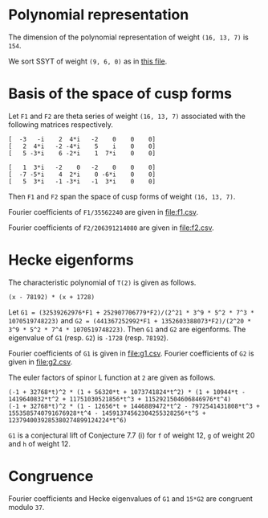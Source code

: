 #+PROPERTY: header-args:sage :session result

#+BEGIN_SRC sage :exports none
  from e8theta_degree3.hecke_module import (HalfIntMatElement, HeckeModule,
                                            spinor_l_euler_factor, rankin_convolution_degree1,
                                            from_spinor_to_standard_l)
  from e8theta_degree3.gl3_repn import gl3_repn_module
  from e8theta_degree3.results.data.data_utils import (data_dir, half_int_mat_to_list, sort_ts,
                                                       dict_sum, factor_latex, factorization_normalized,
                                                       vec_dict_gcd)

  T0 = HalfIntMatElement(matrix([[1, 1 / 2, 1 / 2], [1 / 2, 1, 1 / 2], [1 / 2, 1 / 2, 1]]))
  T1 = HalfIntMatElement(diagonal_matrix([1, 1, 1]))
  i = QuadraticField(-1, name="i").gen()
#+END_SRC

#+RESULTS:

* Polynomial representation
  The dimension of the polynomial representation of weight =(16, 13, 7)= is =154=.

  We sort SSYT of weight =(9, 6, 0)= as in [[file:SSYT.org][this file]].

* Basis of the space of cusp forms

#+BEGIN_SRC sage :exports none
  dcts16_13_7 = load(os.path.join(data_dir(), "wt16_13_7_dicts.sobj"))
  S16_13_7 = HeckeModule(dcts16_13_7, lin_indep_ts=[T0])
  ts16_13_7 = sort_ts(S16_13_7.basis[0].keys())
#+END_SRC

#+RESULTS:

Let =F1= and =F2= are theta series of weight =(16, 13, 7)= associated with the
following matrices respectively.
#+BEGIN_SRC sage :exports results
  mat0 = matrix(3, [-3, -i, 2, 4*i, -2, 0, 0, 0, 2, 4*i, -2, -4*i, 5, i,
                    0, 0, 5, -3*i, 6, -2*i, 1, 7*i, 0, 0])
  mat1 = matrix(3, [1, 3*i, -2, 0, -2, 0, 0, 0, -7, -5*i, 4, 2*i, 0,
                    -6*i, 0, 0, 5, 3*i, -1, -3*i, -1, 3*i, 0, 0])

  print mat0
  print ""
  print mat1
#+END_SRC

#+RESULTS:
: [  -3   -i    2  4*i   -2    0    0    0]
: [   2  4*i   -2 -4*i    5    i    0    0]
: [   5 -3*i    6 -2*i    1  7*i    0    0]
:
: [   1  3*i   -2    0   -2    0    0    0]
: [  -7 -5*i    4  2*i    0 -6*i    0    0]
: [   5  3*i   -1 -3*i   -1  3*i    0    0]

#+BEGIN_SRC sage :exports none
print latex(mat0)
print latex(mat1)
#+END_SRC

#+RESULTS:
#+begin_example
\left(\begin{array}{rrrrrrrr}
-3 & -\sqrt{-1} & 2 & 4 \sqrt{-1} & -2 & 0 & 0 & 0 \\
2 & 4 \sqrt{-1} & -2 & -4 \sqrt{-1} & 5 & \sqrt{-1} & 0 & 0 \\
5 & -3 \sqrt{-1} & 6 & -2 \sqrt{-1} & 1 & 7 \sqrt{-1} & 0 & 0
\end{array}\right)
\left(\begin{array}{rrrrrrrr}
1 & 3 \sqrt{-1} & -2 & 0 & -2 & 0 & 0 & 0 \\
-7 & -5 \sqrt{-1} & 4 & 2 \sqrt{-1} & 0 & -6 \sqrt{-1} & 0 & 0 \\
5 & 3 \sqrt{-1} & -1 & -3 \sqrt{-1} & -1 & 3 \sqrt{-1} & 0 & 0
\end{array}\right)
#+end_example


Then =F1= and =F2= span the space of cusp forms of weight =(16, 13, 7)=.

Fourier coefficients of =F1/35562240= are given in [[file:f1.csv]].
# (progn (re-search-forward "|") (org-table-export "./f1.csv" "orgtbl-to-csv"))
#+BEGIN_SRC sage :results table  :exports none
  [(half_int_mat_to_list(t), S16_13_7.basis[0][t].vector/35562240) for t in ts16_13_7]
#+END_SRC

#+RESULTS:
| [1, 1, 1, 1, 1, 1] | (0, 0, 15190911172, 0, -15190911172, 0, 0, 0, 0, 0, 0, 7595455586, 7595455586, 0, 0, -7595455586, -7595455586, 0, 0, 0, 0, 0, 0, 0, 0, 11004590531, 10322763542, 0, 9640936553, 8764813140, -1363653978, 0, 1363653978, -8764813140, -9640936553, 0, -10322763542, -11004590531, 0, 0, 0, 0, 0, 0, 0, 0, 11004590531, 11686417520, 0, 11004590531, 11004590531, 13147219710, 0, 5161381771, 4382406570, 5843208760, -5843208760, -4382406570, -5161381771, 0, -13147219710, -11004590531, -11004590531, 0, -11686417520, -11004590531, 0, 0, 0, 0, 0, 0, -7595455586, 0, -9640936553, -10517059966, 0, -5161381771, -5940356972, -8180134363, 0, -2921604380, -2921604380, 0, -8180134363, -5940356972, -5161381771, 0, -10517059966, -9640936553, 0, -7595455586, 0, 0, -15190911172, -7595455586, -7595455586, 1363653978, 1363653978, 0, 5843208760, 1460802190, 2239777391, 8180134363, -8180134363, -2239777391, -1460802190, -5843208760, 0, -1363653978, -1363653978, 7595455586, 7595455586, 15190911172, 0, 0, 7595455586, -8764813140, 876123413, 10517059966, -13147219710, -2142629179, -2142629179, -13147219710, 10517059966, 876123413, -8764813140, 7595455586, 0, 0, 15190911172, 7595455586, 7595455586, 10322763542, -681826989, -11686417520, 11686417520, 681826989, -10322763542, -7595455586, -7595455586, -15190911172, 0, 0, 0, 0, 0, 0, 0, 0, 0, 0, 0, 0)                                                                                                                                                                                                                                                                                                                                                                                                                                                                                                                                                                                                                                                                                                                                                                                                                                                                                                                                                                                                                                                                                                                                                |
| [1, 1, 1, 0, 0, 0] | (0, 303818223440, 0, 0, 0, -303818223440, 0, 0, 0, 0, 0, 0, 0, 0, 0, 0, 0, 0, 0, 0, 0, 0, 0, 145691626152, 0, 0, 0, 1554371392, -189709988276, -264110172744, 0, 0, 0, 264110172744, 189709988276, -1554371392, 0, 0, 0, -145691626152, 0, 0, 0, 0, 0, 0, 0, 0, 0, 0, 0, 0, 0, 0, 0, 0, 0, 0, 0, 0, 0, 0, 0, 0, 0, 0, 0, 0, 0, 0, 303818223440, 0, 0, 1554371392, 191264359668, 116864175200, 0, 0, 0, 0, 0, -245414767920, -245414767920, 0, 0, 0, 0, 0, 116864175200, 191264359668, 1554371392, 0, 0, 303818223440, 0, 0, 0, 0, 0, 0, 0, 0, 0, 0, 0, 0, 0, 0, 0, 0, 0, 0, 0, 0, 0, 0, 0, 264110172744, 74400184468, -116864175200, 0, 0, 0, 0, -116864175200, 74400184468, 264110172744, 0, 0, 0, 0, 0, 0, 0, 0, 0, 0, 0, 0, 0, 0, 0, -303818223440, 0, 0, -145691626152, -145691626152, 0, 0, -303818223440, 0, 0, 0, 0)                                                                                                                                                                                                                                                                                                                                                                                                                                                                                                                                                                                                                                                                                                                                                                                                                                                                                                                                                                                                                                                                                                                                                                                                                                                                                                                                                                                                                                                                                                                                                                                                                                                                                                        |
| [1, 1, 2, 0, 0, 0] | (0, -3645818681280, 0, 1093745604384, 0, 5468728021920, 0, 0, 0, 0, 0, 0, 0, 0, 0, 0, 0, 0, 0, 0, 0, 0, 0, -1748299513824, 0, 0, 0, 528220345488, 1715571818352, 2426083097904, 0, 0, 0, -5174694140112, -3496599027648, -6502282623216, 0, 0, 0, 3515251484352, 5188941171360, 0, 0, 0, 0, 0, 0, 0, 0, 0, 0, 0, 0, 0, 0, 0, 0, 0, 0, 0, 0, 0, 0, 0, 0, 0, 0, 0, 0, 0, -3645818681280, 0, 0, 528220345488, -1187351472864, -476840193312, 0, 0, 0, 0, 0, 6317531287704, 6317531287704, 2327900011488, 0, 0, 0, 0, -14023185646560, -4251796424952, -10025602481832, 0, 0, -71336866363536, 0, 0, 0, 0, 0, 0, 0, 0, 0, 0, 0, 0, 0, 0, 0, 0, 0, 0, 0, 0, 1093745604384, 0, 0, -5174694140112, -1678095112464, -4683778708032, 0, 0, 0, 0, 14023185646560, 9771389221608, 15545195278488, 0, 0, 0, 0, 0, 0, 0, 0, 0, 0, 0, 0, 0, 0, 0, 5468728021920, 0, 0, 3515251484352, -1673689687008, 0, 0, 71336866363536, 0, 0, 0, 0)                                                                                                                                                                                                                                                                                                                                                                                                                                                                                                                                                                                                                                                                                                                                                                                                                                                                                                                                                                                                                                                                                                                                                                                                                                                                                                                                                                                                                                                                                                                                                                                                          |
| [1, 1, 3, 1, 1, 1] | (0, 0, 1579854761888, 1458327472512, -1215272893760, 13368001831360, 71093464284960, 0, 0, 0, 0, 789927380944, 789927380944, 729163736256, 729163736256, -607636446880, -607636446880, 6684000915680, 6684000915680, 35546732142480, 35546732142480, 0, 0, 0, 0, 1144477415224, 1073567408368, 704293793984, 1354804298504, 1061103805152, -511093628096, -266484677952, -732329743200, -7516755286608, -6541227804256, 1838453054560, -15377742452848, 713333701536, 13251280816560, 5723092681616, 30604966611960, 157695401363760, 0, 0, 0, 0, 1144477415224, 1215387422080, 0, 1496624312216, 1496624312216, 1227073839600, 1056440690976, 704293793984, -100514643504, -794676391360, -1161604132616, -4389444189384, -6603574452416, -584320876000, -11639714798040, -13926280807240, -1709440229024, 2103555153600, -22762795455832, 232879584504, 19457240949000, 5242638564584, 91679301222600, 218769735974400, 0, 0, -789927380944, 704293793984, -650510504520, -944210997872, 1056440690976, 352146896992, -452661540496, -563308230128, 0, -2891279821816, -2891279821816, 4833399210784, 4968271620888, 1505535375408, 14190724368440, 17015108956240, 11715682691224, 27334563330896, 29647034156784, 30705638731904, 56927957358616, 121864127488008, -1579854761888, -789927380944, -60763644688, 511093628096, 244608950144, 710454015392, 1161604132616, -3227840056768, -1013709793736, 7219674045712, 4968271620888, 3462736245480, 16147925238512, 26008729643744, 0, 19557636944648, 19557636944648, 4800986468192, 12570065297744, 41611540995552, 1458327472512, 729163736256, 1336800183136, -7516755286608, -975527482352, 7404153376464, -11639714798040, 2286566009200, 14503406587416, 22907251783008, -11715682691224, 15618880639672, 13306409813784, 4800986468192, -7769078829552, 0, 1215272893760, 607636446880, 7291637362560, 15377742452848, 16091076154384, 3553129039360, 22762795455832, 22995675040336, 3771313675840, 30705638731904, -26222318626712, -41611540995552, 13368001831360, 6684000915680, -28862731226800, 5723092681616, -24881873930344, 5242638564584, -86436662658016, -121864127488008, -71093464284960, -35546732142480, -157695401363760, -218769735974400)                                                                                                                                                                                                                                                                                                       |
| [2, 2, 2, 2, 2, 2] | (-10134171912960, -291259065736704, 259949857541312, 0, -259949857541312, 291259065736704, 10134171912960, -5067085956480, -5067085956480, -145629532868352, -145629532868352, 129974928770656, 129974928770656, 0, 0, -129974928770656, -129974928770656, 145629532868352, 145629532868352, 5067085956480, 5067085956480, 5067085956480, 0, -142251475564032, -1689028652160, 556945597032656, 472227074841120, -200847017285632, 358210781788784, 543803981175936, -275832709108192, 0, 275832709108192, -543803981175936, -358210781788784, 200847017285632, -472227074841120, -556945597032656, 1689028652160, 142251475564032, 0, -5067085956480, 10134171912960, 5067085956480, -140562446911872, 1689028652160, 558634625684816, 643353147876352, 0, 529336854824016, 529336854824016, 815705971763904, -228455759494272, 155306962849360, 271901990587968, 478736528047616, -478736528047616, -271901990587968, -155306962849360, 228455759494272, -815705971763904, -529336854824016, -529336854824016, 0, -643353147876352, -558634625684816, -1689028652160, 140562446911872, -5067085956480, -10134171912960, -291259065736704, -145629532868352, -275604461639008, -200847017285632, -559057799074416, -373464599687264, -228455759494272, -383762722343632, -267167694605024, -357407204326064, 0, -171575719763584, -171575719763584, 0, -357407204326064, -267167694605024, -383762722343632, -228455759494272, -373464599687264, -559057799074416, -200847017285632, -275604461639008, -145629532868352, -291259065736704, -259949857541312, -129974928770656, -129974928770656, 275832709108192, 275832709108192, 0, 478736528047616, 206834537459648, 90239509721040, 357407204326064, -357407204326064, -90239509721040, -206834537459648, -478736528047616, 0, -275832709108192, -275832709108192, 129974928770656, 129974928770656, 259949857541312, 0, 0, 129974928770656, -543803981175936, -185593199387152, 373464599687264, -815705971763904, -286369116939888, -286369116939888, -815705971763904, 373464599687264, -185593199387152, -543803981175936, 129974928770656, 0, 0, 259949857541312, 129974928770656, 275604461639008, 472227074841120, -84718522191536, -643353147876352, 643353147876352, 84718522191536, -472227074841120, -275604461639008, -129974928770656, -259949857541312, 291259065736704, 145629532868352, 140562446911872, 142251475564032, 142251475564032, 140562446911872, 145629532868352, 291259065736704, -10134171912960, -5067085956480, 5067085956480, 10134171912960) |
| [1, 3, 3, 2, 0, 0] | (-524997890104320, -583330989004800, -1299855887165696, 0, 1299855887165696, 583330989004800, 524997890104320, 0, 0, 0, 0, 0, 0, 0, 0, 0, 0, 0, 0, 0, 0, 1972285065976320, 1252019535344640, 780986143990272, 2482164158601600, -1006610984910208, -1183563616856960, -848720081069568, -1401727443776384, -1246451285130240, 35896714745984, 0, -35896714745984, 1246451285130240, 1401727443776384, 848720081069568, 1183563616856960, 1006610984910208, -2482164158601600, -780986143990272, -1252019535344640, -1972285065976320, 0, 0, 0, 0, 0, 0, 0, 0, 0, 0, 0, 0, 0, 0, 0, 0, 0, 0, 0, 0, 0, 0, 0, 0, 0, 0, 0, 0, -1940130207995904, 4989617367928128, 5943710377671360, 1439769346714816, 3588279208263104, 2729461168438656, 1480736311786848, -810739971890592, -594755685110112, -1053899706574560, -395551849274752, -4040323036737664, -4040323036737664, -395551849274752, -1053899706574560, -594755685110112, -810739971890592, 1480736311786848, 2729461168438656, 3588279208263104, 1439769346714816, 5943710377671360, 4989617367928128, -1940130207995904, 0, 0, 0, 0, 0, 0, 0, 0, 0, 0, 0, 0, 0, 0, 0, 0, 0, 0, 0, 0, 16976906483465088, 5203968034988448, 898588829264928, -19325077681415424, -19115296668152704, -24908678923758976, -18733860253751136, -31653519902203424, -31653519902203424, -18733860253751136, -24908678923758976, -19115296668152704, -19325077681415424, 898588829264928, 5203968034988448, 16976906483465088, 0, 0, 0, 0, 0, 0, 0, 0, 0, 0, 0, 0, 97809619305047424, 155064610466304032, 142518689640463712, 107782090813451264, 107782090813451264, 142518689640463712, 155064610466304032, 97809619305047424, 0, 0, 0, 0)                                                                                                                                                                                                                                                                                                                                                                                                                                                                                                                                                                                                                                                                                                                                                                                                                                                      |
| [2, 2, 2, 0, 0, 0] | (0, -13009191721369856, 0, 0, 0, 13009191721369856, 0, 0, 0, 0, 0, 0, 0, 0, 0, 0, 0, 0, 0, 0, 0, 0, 0, 15458323062835072, 0, 0, 0, 1641088148931072, -7932076474906304, -12543095374438272, 0, 0, 0, 12543095374438272, 7932076474906304, -1641088148931072, 0, 0, 0, -15458323062835072, 0, 0, 0, 0, 0, 0, 0, 0, 0, 0, 0, 0, 0, 0, 0, 0, 0, 0, 0, 0, 0, 0, 0, 0, 0, 0, 0, 0, 0, 0, -13009191721369856, 0, 0, 1641088148931072, 9573164623837376, 4962145724305408, 0, 0, 0, 0, 0, -12941567668839936, -12941567668839936, 0, 0, 0, 0, 0, 4962145724305408, 9573164623837376, 1641088148931072, 0, 0, -13009191721369856, 0, 0, 0, 0, 0, 0, 0, 0, 0, 0, 0, 0, 0, 0, 0, 0, 0, 0, 0, 0, 0, 0, 0, 12543095374438272, 4611018899531968, -4962145724305408, 0, 0, 0, 0, -4962145724305408, 4611018899531968, 12543095374438272, 0, 0, 0, 0, 0, 0, 0, 0, 0, 0, 0, 0, 0, 0, 0, 13009191721369856, 0, 0, -15458323062835072, -15458323062835072, 0, 0, 13009191721369856, 0, 0, 0, 0)                                                                                                                                                                                                                                                                                                                                                                                                                                                                                                                                                                                                                                                                                                                                                                                                                                                                                                                                                                                                                                                                                                                                                                                                                                                                                                                                                                                                                                                                                                                                                      |

Fourier coefficients of =F2/206391214080= are given in [[file:f2.csv]].
# (progn (re-search-forward "|") (org-table-export "./f2.csv" "orgtbl-to-csv"))
#+BEGIN_SRC sage :results table  :exports none
  [(half_int_mat_to_list(t), S16_13_7.basis[1][t].vector/206391214080) for t in ts16_13_7]
#+END_SRC

#+RESULTS:
| [1, 1, 1, 1, 1, 1] | (0, 0, -569064, 0, 569064, 0, 0, 0, 0, 0, 0, -284532, -284532, 0, 0, 284532, 284532, 0, 0, 0, 0, 0, 0, 0, 0, -214922, -228844, 0, -242766, -150750, -27844, 0, 27844, 150750, 242766, 0, 228844, 214922, 0, 0, 0, 0, 0, 0, 0, 0, -214922, -201000, 0, -214922, -214922, -226125, 0, -114422, -75375, -100500, 100500, 75375, 114422, 0, 226125, 214922, 214922, 0, 201000, 214922, 0, 0, 0, 0, 0, 0, 284532, 0, 242766, 334782, 0, 114422, 153469, 217641, 0, 50250, 50250, 0, 217641, 153469, 114422, 0, 334782, 242766, 0, 284532, 0, 0, 569064, 284532, 284532, 27844, 27844, 0, -100500, -25125, -64172, -217641, 217641, 64172, 25125, 100500, 0, -27844, -27844, -284532, -284532, -569064, 0, 0, -284532, 150750, -92016, -334782, 226125, 11203, 11203, 226125, -334782, -92016, 150750, -284532, 0, 0, -569064, -284532, -284532, -228844, -13922, 201000, -201000, 13922, 228844, 284532, 284532, 569064, 0, 0, 0, 0, 0, 0, 0, 0, 0, 0, 0, 0)                                                                                                                                                                                                                                                                                                                                                                                                                                                                                                                                                                                                                                                                                                                                                                                                                                                                                                    |
| [1, 1, 1, 0, 0, 0] | (0, -11381280, 0, 0, 0, 11381280, 0, 0, 0, 0, 0, 0, 0, 0, 0, 0, 0, 0, 0, 0, 0, 0, 0, -2300624, 0, 0, 0, -847504, 3160312, 5158128, 0, 0, 0, -5158128, -3160312, 847504, 0, 0, 0, 2300624, 0, 0, 0, 0, 0, 0, 0, 0, 0, 0, 0, 0, 0, 0, 0, 0, 0, 0, 0, 0, 0, 0, 0, 0, 0, 0, 0, 0, 0, 0, -11381280, 0, 0, -847504, -4007816, -2010000, 0, 0, 0, 0, 0, 4221000, 4221000, 0, 0, 0, 0, 0, -2010000, -4007816, -847504, 0, 0, -11381280, 0, 0, 0, 0, 0, 0, 0, 0, 0, 0, 0, 0, 0, 0, 0, 0, 0, 0, 0, 0, 0, 0, 0, -5158128, -1997816, 2010000, 0, 0, 0, 0, 2010000, -1997816, -5158128, 0, 0, 0, 0, 0, 0, 0, 0, 0, 0, 0, 0, 0, 0, 0, 11381280, 0, 0, 2300624, 2300624, 0, 0, 11381280, 0, 0, 0, 0)                                                                                                                                                                                                                                                                                                                                                                                                                                                                                                                                                                                                                                                                                                                                                                                                                                                                                                                                                                                                                                                                                                                                                                      |
| [1, 1, 2, 0, 0, 0] | (0, 136575360, 0, -40972608, 0, -204863040, 0, 0, 0, 0, 0, 0, 0, 0, 0, 0, 0, 0, 0, 0, 0, 0, 0, 27607488, 0, 0, 0, -10316256, -28275744, -45420768, 0, 0, 0, 100082304, 55214976, 120453792, 0, 0, 0, -65385024, -52312320, 0, 0, 0, 0, 0, 0, 0, 0, 0, 0, 0, 0, 0, 0, 0, 0, 0, 0, 0, 0, 0, 0, 0, 0, 0, 0, 0, 0, 0, 136575360, 0, 0, -10316256, 17959488, 814464, 0, 0, 0, 0, 0, -140052528, -140052528, -47425536, 0, 0, 0, 0, 351995040, 13417584, -41170416, 0, 0, 1592608032, 0, 0, 0, 0, 0, 0, 0, 0, 0, 0, 0, 0, 0, 0, 0, 0, 0, 0, 0, 0, -40972608, 0, 0, 100082304, 44867328, 110106144, 0, 0, 0, 0, -351995040, -338577456, -283989456, 0, 0, 0, 0, 0, 0, 0, 0, 0, 0, 0, 0, 0, 0, 0, -204863040, 0, 0, -65385024, -13072704, 0, 0, -1592608032, 0, 0, 0, 0)                                                                                                                                                                                                                                                                                                                                                                                                                                                                                                                                                                                                                                                                                                                                                                                                                                                                                                                                                                                                                                                                                           |
| [1, 1, 3, 1, 1, 1] | (0, 0, -59182656, -54630144, 45525120, -500776320, -2663219520, 0, 0, 0, 0, -29591328, -29591328, -27315072, -27315072, 22762560, 22762560, -250388160, -250388160, -1331609760, -1331609760, 0, 0, 0, 0, -22351888, -23799776, -13755008, -32125168, -23175024, 7148992, -2803536, 16699520, 118203696, 123175552, -76762720, 269823776, -80392832, -467989920, -127571392, -904968720, -2952349920, 0, 0, 0, 0, -22351888, -20904000, 0, -29229392, -29229392, -21105000, -20632512, -13755008, -733512, 13668000, 25519152, 69955848, 120144032, 10050000, 190963080, 246706160, 6419888, -36180000, 393354384, -18984448, -473158800, -66163008, -1715338800, -3762720000, 0, 0, 29591328, -13755008, 18370160, 27320304, -20632512, -6877504, 6143992, 4763976, 0, 36801312, 36801312, -105292608, -255966456, -123565976, -347694880, -360364080, -442194048, -630600032, -644929408, -870381168, -1249368192, -2992892496, 59182656, 29591328, 2276256, -7148992, -9952528, -29455584, -25519152, 44436696, -5751488, -166033704, -255966456, -132400480, -356529384, -567989088, 0, -330430096, -330430096, -38252784, -182957088, -1028409024, -54630144, -27315072, -50077632, 118203696, -4971856, -204910128, 190963080, -55743080, -296029352, -493715736, 442194048, -188405984, -174076608, -38252784, 144704304, 0, -45525120, -22762560, -273150720, -269823776, -350216608, 37380480, -393354384, -412338832, 41835520, -870381168, 378987024, 1028409024, -500776320, -250388160, 1081221600, -127571392, 777397328, -66163008, 1649175792, 2992892496, 2663219520, 1331609760, 2952349920, 3762720000)                                                                                                                                                                                                                                 |
| [2, 2, 2, 2, 2, 2] | (-7803578880, 1818344448, -7085967744, 0, 7085967744, -1818344448, 7803578880, -3901789440, -3901789440, 909172224, 909172224, -3542983872, -3542983872, 0, 0, 3542983872, 3542983872, -909172224, -909172224, 3901789440, 3901789440, 3901789440, 0, 3510365184, -1300596480, -13482330272, -10974222400, 2876637184, -8782978528, -12889007232, 6304455104, 0, -6304455104, 12889007232, 8782978528, -2876637184, 10974222400, 13482330272, 1300596480, -3510365184, 0, -3901789440, 7803578880, 3901789440, 4810961664, 1300596480, -12181733792, -14689841664, 0, -12498597792, -12498597792, -19333510848, 3860369664, -3859259040, -6444503616, -11228174592, 11228174592, 6444503616, 3859259040, -3860369664, 19333510848, 12498597792, 12498597792, 0, 14689841664, 12181733792, -1300596480, -4810961664, -3901789440, -7803578880, 1818344448, 909172224, 4452156096, 2876637184, 11659615712, 7553587008, 3860369664, 7719628704, 5134384128, 7332810528, 0, 2862365568, 2862365568, 0, 7332810528, 5134384128, 7719628704, 3860369664, 7553587008, 11659615712, 2876637184, 4452156096, 909172224, 1818344448, 7085967744, 3542983872, 3542983872, -6304455104, -6304455104, 0, -11228174592, -4783670976, -2198426400, -7332810528, 7332810528, 2198426400, 4783670976, 11228174592, 0, 6304455104, 6304455104, -3542983872, -3542983872, -7085967744, 0, 0, -3542983872, 12889007232, 4106028704, -7553587008, 19333510848, 6834913056, 6834913056, 19333510848, -7553587008, 4106028704, 12889007232, -3542983872, 0, 0, -7085967744, -3542983872, -4452156096, -10974222400, 2508107872, 14689841664, -14689841664, -2508107872, 10974222400, 4452156096, 3542983872, 7085967744, -1818344448, -909172224, -4810961664, -3510365184, -3510365184, -4810961664, -909172224, -1818344448, -7803578880, -3901789440, 3901789440, 7803578880) |
| [1, 3, 3, 2, 0, 0] | (19666851840, 21852057600, 48693668352, 0, -48693668352, -21852057600, -19666851840, 0, 0, 0, 0, 0, 0, 0, 0, 0, 0, 0, 0, 0, 0, -35695088640, -25079777280, -14102283264, -49340102400, 20862167296, 14857491200, 21413193216, 25596181248, 16119694080, 1211270912, 0, -1211270912, -16119694080, -25596181248, -21413193216, -14857491200, -20862167296, 49340102400, 14102283264, 25079777280, 35695088640, 0, 0, 0, 0, 0, 0, 0, 0, 0, 0, 0, 0, 0, 0, 0, 0, 0, 0, 0, 0, 0, 0, 0, 0, 0, 0, 0, 0, 98137755648, -117282078336, -182967684480, -73761553792, -115199435648, -127305157632, -59258122176, -7206128576, -13473534016, -5967193920, 21015723264, 93336350208, 93336350208, 21015723264, -5967193920, -13473534016, -7206128576, -59258122176, -127305157632, -115199435648, -73761553792, -182967684480, -117282078336, 98137755648, 0, 0, 0, 0, 0, 0, 0, 0, 0, 0, 0, 0, 0, 0, 0, 0, 0, 0, 0, 0, -621420915456, -216789546816, -84481144896, 628507911168, 474584036608, 732747217152, 836763337152, 893272524608, 893272524608, 836763337152, 732747217152, 474584036608, 628507911168, -84481144896, -216789546816, -621420915456, 0, 0, 0, 0, 0, 0, 0, 0, 0, 0, 0, 0, -1925853497088, -3781608024384, -3212065105344, -2660274810368, -2660274810368, -3212065105344, -3781608024384, -1925853497088, 0, 0, 0, 0)                                                                                                                                                                                                                                                                                                                                                                                                                                                                                                                            |
| [2, 2, 2, 0, 0, 0] | (0, 307607388672, 0, 0, 0, -307607388672, 0, 0, 0, 0, 0, 0, 0, 0, 0, 0, 0, 0, 0, 0, 0, 0, 0, -506291281664, 0, 0, 0, -32835262464, 202747214208, 304604047104, 0, 0, 0, -304604047104, -202747214208, 32835262464, 0, 0, 0, 506291281664, 0, 0, 0, 0, 0, 0, 0, 0, 0, 0, 0, 0, 0, 0, 0, 0, 0, 0, 0, 0, 0, 0, 0, 0, 0, 0, 0, 0, 0, 0, 307607388672, 0, 0, -32835262464, -235582476672, -133725643776, 0, 0, 0, 0, 0, 292753853952, 292753853952, 0, 0, 0, 0, 0, -133725643776, -235582476672, -32835262464, 0, 0, 307607388672, 0, 0, 0, 0, 0, 0, 0, 0, 0, 0, 0, 0, 0, 0, 0, 0, 0, 0, 0, 0, 0, 0, 0, -304604047104, -101856832896, 133725643776, 0, 0, 0, 0, 133725643776, -101856832896, -304604047104, 0, 0, 0, 0, 0, 0, 0, 0, 0, 0, 0, 0, 0, 0, 0, -307607388672, 0, 0, 506291281664, 506291281664, 0, 0, -307607388672, 0, 0, 0, 0)                                                                                                                                                                                                                                                                                                                                                                                                                                                                                                                                                                                                                                                                                                                                                                                                                                                                                                                                                                                                                      |

* Hecke eigenforms
The characteristic polynomial of =T(2)= is given as follows.
#+BEGIN_SRC sage :exports results
  S16_13_7.hecke_charpoly_tp(2).factor()
#+END_SRC

#+RESULTS:
: (x - 78192) * (x + 1728)

Let =G1 = (32539262976*F1 + 252907706779*F2)/(2^21 * 3^9 * 5^2 * 7^3 * 1070519748223)= and
=G2 = (441367252992*F1 + 1352603388073*F2)/(2^20 * 3^9 * 5^2 * 7^4 * 1070519748223)=.
Then =G1= and =G2= are eigenforms.
The eigenvalue of =G1= (resp. =G2=) is =-1728= (resp. =78192=).

Fourier coefficients of =G1= is given in [[file:g1.csv]].
Fourier coefficients of =G2= is given in [[file:g2.csv]].


#+BEGIN_SRC sage  :exports none
  f16_13_7_0 = dict_sum([32539262976, 252907706779], S16_13_7.basis)
  f16_13_7_1 = dict_sum([441367252992, 1352603388073], S16_13_7.basis)
#+END_SRC

#+RESULTS:

#+BEGIN_SRC sage :exports none
  c16_13_7_0 = vec_dict_gcd(f16_13_7_0); factor(c16_13_7_0)
  c16_13_7_1 = vec_dict_gcd(f16_13_7_1); factor(c16_13_7_1)
#+END_SRC

#+RESULTS:
: 2^21 * 3^9 * 5^2 * 7^3 * 1070519748223
: 2^20 * 3^9 * 5^2 * 7^4 * 1070519748223


# (progn (re-search-forward "|") (org-table-export "./g1.csv" "orgtbl-to-csv"))
#+BEGIN_SRC sage :results table :exports none
  [(half_int_mat_to_list(t), f16_13_7_0[t].vector/c16_13_7_0) for t in ts16_13_7]
#+END_SRC

#+RESULTS:
| [1, 1, 1, 1, 1, 1] | (0, 0, -32, 0, 32, 0, 0, 0, 0, 0, 0, -16, -16, 0, 0, 16, 16, 0, 0, 0, 0, 0, 0, 0, 0, 4, 0, 0, -4, 6, -8, 0, 8, -6, 4, 0, 0, -4, 0, 0, 0, 0, 0, 0, 0, 0, 4, 8, 0, 4, 4, 9, 0, 0, 3, 4, -4, -3, 0, 0, -9, -4, -4, 0, -8, -4, 0, 0, 0, 0, 0, 0, 16, 0, 4, 14, 0, 0, 3, 5, 0, -2, -2, 0, 5, 3, 0, 0, 14, 4, 0, 16, 0, 0, 32, 16, 16, 8, 8, 0, 4, 1, -2, -5, 5, 2, -1, -4, 0, -8, -8, -16, -16, -32, 0, 0, -16, -6, -10, -14, -9, -5, -5, -9, -14, -10, -6, -16, 0, 0, -32, -16, -16, 0, -4, -8, 8, 4, 0, 16, 16, 32, 0, 0, 0, 0, 0, 0, 0, 0, 0, 0, 0, 0)                                                                                                                                                                                                                                                                                                                                                                                                                                                                                                                                                                                                                                                                     |
| [1, 1, 1, 0, 0, 0] | (0, -640, 0, 0, 0, 640, 0, 0, 0, 0, 0, 0, 0, 0, 0, 0, 0, 0, 0, 0, 0, 0, 0, 128, 0, 0, 0, -112, -144, -96, 0, 0, 0, 96, 144, 112, 0, 0, 0, -128, 0, 0, 0, 0, 0, 0, 0, 0, 0, 0, 0, 0, 0, 0, 0, 0, 0, 0, 0, 0, 0, 0, 0, 0, 0, 0, 0, 0, 0, 0, -640, 0, 0, -112, 32, 80, 0, 0, 0, 0, 0, -168, -168, 0, 0, 0, 0, 0, 80, 32, -112, 0, 0, -640, 0, 0, 0, 0, 0, 0, 0, 0, 0, 0, 0, 0, 0, 0, 0, 0, 0, 0, 0, 0, 0, 0, 0, 96, -48, -80, 0, 0, 0, 0, -80, -48, 96, 0, 0, 0, 0, 0, 0, 0, 0, 0, 0, 0, 0, 0, 0, 0, 640, 0, 0, -128, -128, 0, 0, 640, 0, 0, 0, 0)                                                                                                                                                                                                                                                                                                                                                                                                                                                                                                                                                                                                                                                                          |
| [1, 1, 2, 0, 0, 0] | (0, 7680, 0, -2304, 0, -11520, 0, 0, 0, 0, 0, 0, 0, 0, 0, 0, 0, 0, 0, 0, 0, 0, 0, -1536, 0, 0, 0, 192, 1344, 1152, 0, 0, 0, -2016, -3072, -3264, 0, 0, 0, 1728, 8640, 0, 0, 0, 0, 0, 0, 0, 0, 0, 0, 0, 0, 0, 0, 0, 0, 0, 0, 0, 0, 0, 0, 0, 0, 0, 0, 0, 0, 0, 7680, 0, 0, 192, -1152, -1344, 0, 0, 0, 0, 0, 0, 0, 576, 0, 0, 0, 0, 5664, -11136, -36288, 0, 0, 1536, 0, 0, 0, 0, 0, 0, 0, 0, 0, 0, 0, 0, 0, 0, 0, 0, 0, 0, 0, 0, -2304, 0, 0, -2016, 1056, 864, 0, 0, 0, 0, -5664, -16800, 8352, 0, 0, 0, 0, 0, 0, 0, 0, 0, 0, 0, 0, 0, 0, 0, -11520, 0, 0, 1728, -6912, 0, 0, -1536, 0, 0, 0, 0)                                                                                                                                                                                                                                                                                                                                                                                                                                                                                                                                                                                                                         |
| [1, 1, 3, 1, 1, 1] | (0, 0, -3328, -3072, 2560, -28160, -149760, 0, 0, 0, 0, -1664, -1664, -1536, -1536, 1280, 1280, -14080, -14080, -74880, -74880, 0, 0, 0, 0, 416, 0, 256, -288, 48, -576, -1200, 64, -6672, -3008, -4960, -9792, -8896, -24000, -96, -31200, 74880, 0, 0, 0, 0, 416, 832, 0, 544, 544, 840, 384, 256, -408, -544, -32, -3768, -3616, -400, -9240, -8544, -4336, 1440, -15328, -1904, -5760, 6896, 43680, 149760, 0, 0, 1664, 256, 544, 880, 384, 128, -536, -1064, 0, -3760, -3760, 256, -20088, -12424, -4560, 2320, -25136, -3392, 1696, -26128, 1744, -40128, 3328, 1664, 128, 576, -624, -1888, 32, -3736, -3888, -824, -20088, -7664, 200, 1184, 0, 14208, 14208, 9392, 13184, -14592, -3072, -1536, -2816, -6672, -3664, -5616, -9240, -696, 3512, 1944, 25136, 21744, 16656, 9392, -3792, 0, -2560, -1280, -15360, 9792, 896, 16000, 15328, 13424, 17280, -26128, -27872, 14592, -28160, -14080, 60800, -96, 31104, 6896, -36784, 40128, 149760, 74880, -74880, -149760)                                                                                                                                                                                                                                           |
| [2, 2, 2, 2, 2, 2] | (-1105920, -638976, -182272, 0, 182272, 638976, 1105920, -552960, -552960, -319488, -319488, -91136, -91136, 0, 0, 91136, 91136, 319488, 319488, 552960, 552960, 552960, 0, 49152, -184320, -156416, -69632, -217088, -115968, -114816, 26112, 0, -26112, 114816, 115968, 217088, 69632, 156416, 184320, -49152, 0, -552960, 1105920, 552960, 233472, 184320, 27904, -58880, 0, -105216, -105216, -172224, -165888, -57344, -57408, -84736, 84736, 57408, 57344, 165888, 172224, 105216, 105216, 0, 58880, -27904, -184320, -233472, -552960, -1105920, -638976, -319488, -228352, -217088, -101120, -99968, -165888, -108544, -108608, -81344, 0, -129664, -129664, 0, -81344, -108608, -108544, -165888, -99968, -101120, -217088, -228352, -319488, -638976, 182272, 91136, 91136, -26112, -26112, 0, -84736, -27328, -27264, 81344, -81344, 27264, 27328, 84736, 0, 26112, 26112, -91136, -91136, -182272, 0, 0, -91136, 114816, -1152, 99968, 172224, 67008, 67008, 172224, 99968, -1152, 114816, -91136, 0, 0, -182272, -91136, 228352, -69632, 86784, 58880, -58880, -86784, 69632, -228352, 91136, 182272, 638976, 319488, -233472, -49152, -49152, -233472, 319488, 638976, -1105920, -552960, 552960, 1105920) |
| [1, 3, 3, 2, 0, 0] | (1105920, 1228800, 2738176, 0, -2738176, -1228800, -1105920, 0, 0, 0, 0, 0, 0, 0, 0, 0, 0, 0, 0, 0, 0, 1105920, 368640, 442368, 783360, -200192, -1567744, 357888, -754688, -1585920, 276480, 0, -276480, 1585920, 754688, -357888, 1567744, 200192, -783360, -442368, -368640, -1105920, 0, 0, 0, 0, 0, 0, 0, 0, 0, 0, 0, 0, 0, 0, 0, 0, 0, 0, 0, 0, 0, 0, 0, 0, 0, 0, 0, 0, 7593984, -918528, -7053312, -5764096, -4911104, -9201408, -3641088, -3468544, -3672320, -4040448, 1687040, 518912, 518912, 1687040, -4040448, -3672320, -3468544, -3641088, -9201408, -4911104, -5764096, -7053312, -918528, 7593984, 0, 0, 0, 0, 0, 0, 0, 0, 0, 0, 0, 0, 0, 0, 0, 0, 0, 0, 0, 0, -33758208, -13971456, -8893440, 27563520, 7000576, 24871424, 58056960, 26386688, 26386688, 58056960, 24871424, 7000576, 27563520, -8893440, -13971456, -33758208, 0, 0, 0, 0, 0, 0, 0, 0, 0, 0, 0, 0, 33401856, -47387392, -7244032, -37313024, -37313024, -7244032, -47387392, 33401856, 0, 0, 0, 0)                                                                                                                                                                                                                                    |
| [2, 2, 2, 0, 0, 0] | (0, 2646016, 0, 0, 0, -2646016, 0, 0, 0, 0, 0, 0, 0, 0, 0, 0, 0, 0, 0, 0, 0, 0, 0, -22536192, 0, 0, 0, 488448, 3705856, 3655680, 0, 0, 0, -3655680, -3705856, -488448, 0, 0, 0, 22536192, 0, 0, 0, 0, 0, 0, 0, 0, 0, 0, 0, 0, 0, 0, 0, 0, 0, 0, 0, 0, 0, 0, 0, 0, 0, 0, 0, 0, 0, 0, 2646016, 0, 0, 488448, -3217408, -3267584, 0, 0, 0, 0, 0, 806400, 806400, 0, 0, 0, 0, 0, -3267584, -3217408, 488448, 0, 0, 2646016, 0, 0, 0, 0, 0, 0, 0, 0, 0, 0, 0, 0, 0, 0, 0, 0, 0, 0, 0, 0, 0, 0, 0, -3655680, 50176, 3267584, 0, 0, 0, 0, 3267584, 50176, -3655680, 0, 0, 0, 0, 0, 0, 0, 0, 0, 0, 0, 0, 0, 0, 0, -2646016, 0, 0, 22536192, 22536192, 0, 0, -2646016, 0, 0, 0, 0)                                                                                                                                                                                                                                                                                                                                                                                                                                                                                                                                                |

# (progn (re-search-forward "|") (org-table-export "./g2.csv" "orgtbl-to-csv"))
#+BEGIN_SRC sage :results table :exports none
  [(half_int_mat_to_list(t), f16_13_7_1[t].vector/c16_13_7_1) for t in ts16_13_7]
#+END_SRC

#+RESULTS:
| [1, 1, 1, 1, 1, 1] | (0, 0, 60, 0, -60, 0, 0, 0, 0, 0, 0, 30, 30, 0, 0, -30, -30, 0, 0, 0, 0, 0, 0, 0, 0, 85, 74, 0, 63, 72, -22, 0, 22, -72, -63, 0, -74, -85, 0, 0, 0, 0, 0, 0, 0, 0, 85, 96, 0, 85, 85, 108, 0, 37, 36, 48, -48, -36, -37, 0, -108, -85, -85, 0, -96, -85, 0, 0, 0, 0, 0, 0, -30, 0, -63, -54, 0, -37, -38, -51, 0, -24, -24, 0, -51, -38, -37, 0, -54, -63, 0, -30, 0, 0, -60, -30, -30, 22, 22, 0, 48, 12, 13, 51, -51, -13, -12, -48, 0, -22, -22, 30, 30, 60, 0, 0, 30, -72, -9, 54, -108, -23, -23, -108, 54, -9, -72, 30, 0, 0, 60, 30, 30, 74, -11, -96, 96, 11, -74, -30, -30, -60, 0, 0, 0, 0, 0, 0, 0, 0, 0, 0, 0, 0)                                                                                                                                                                                                                                                                                                                                                                                                                                                                                                                                                                                                                                                                                                                                                      |
| [1, 1, 1, 0, 0, 0] | (0, 1200, 0, 0, 0, -1200, 0, 0, 0, 0, 0, 0, 0, 0, 0, 0, 0, 0, 0, 0, 0, 0, 0, 1240, 0, 0, 0, -160, -1580, -2040, 0, 0, 0, 2040, 1580, 160, 0, 0, 0, -1240, 0, 0, 0, 0, 0, 0, 0, 0, 0, 0, 0, 0, 0, 0, 0, 0, 0, 0, 0, 0, 0, 0, 0, 0, 0, 0, 0, 0, 0, 0, 1200, 0, 0, -160, 1420, 960, 0, 0, 0, 0, 0, -2016, -2016, 0, 0, 0, 0, 0, 960, 1420, -160, 0, 0, 1200, 0, 0, 0, 0, 0, 0, 0, 0, 0, 0, 0, 0, 0, 0, 0, 0, 0, 0, 0, 0, 0, 0, 0, 2040, 460, -960, 0, 0, 0, 0, -960, 460, 2040, 0, 0, 0, 0, 0, 0, 0, 0, 0, 0, 0, 0, 0, 0, 0, -1200, 0, 0, -1240, -1240, 0, 0, -1200, 0, 0, 0, 0)                                                                                                                                                                                                                                                                                                                                                                                                                                                                                                                                                                                                                                                                                                                                                                                                      |
| [1, 1, 2, 0, 0, 0] | (0, -14400, 0, 4320, 0, 21600, 0, 0, 0, 0, 0, 0, 0, 0, 0, 0, 0, 0, 0, 0, 0, 0, 0, -14880, 0, 0, 0, 4080, 14352, 19152, 0, 0, 0, -40176, -29760, -51600, 0, 0, 0, 27840, 50400, 0, 0, 0, 0, 0, 0, 0, 0, 0, 0, 0, 0, 0, 0, 0, 0, 0, 0, 0, 0, 0, 0, 0, 0, 0, 0, 0, 0, 0, -14400, 0, 0, 4080, -10272, -5472, 0, 0, 0, 0, 0, 45288, 45288, 17568, 0, 0, 0, 0, -91872, -47496, -127320, 0, 0, -509040, 0, 0, 0, 0, 0, 0, 0, 0, 0, 0, 0, 0, 0, 0, 0, 0, 0, 0, 0, 0, 4320, 0, 0, -40176, -10416, -32256, 0, 0, 0, 0, 91872, 44376, 124200, 0, 0, 0, 0, 0, 0, 0, 0, 0, 0, 0, 0, 0, 0, 0, 21600, 0, 0, 27840, -22560, 0, 0, 509040, 0, 0, 0, 0)                                                                                                                                                                                                                                                                                                                                                                                                                                                                                                                                                                                                                                                                                                                                              |
| [1, 1, 3, 1, 1, 1] | (0, 0, 6240, 5760, -4800, 52800, 280800, 0, 0, 0, 0, 3120, 3120, 2880, 2880, -2400, -2400, 26400, 26400, 140400, 140400, 0, 0, 0, 0, 8840, 7696, 5440, 9272, 7680, -4544, -3744, -5152, -64080, -51488, 5600, -125200, -8480, 58320, 40880, 171720, 1244880, 0, 0, 0, 0, 8840, 9984, 0, 11560, 11560, 10080, 8160, 5440, -1344, -6528, -8376, -37224, -52864, -4800, -97560, -112888, -18880, 17280, -186600, -1240, 130680, 48120, 723960, 1797120, 0, 0, -3120, 5440, -3832, -5424, 8160, 2720, -4064, -5664, 0, -26472, -26472, 35040, 4920, -8192, 94760, 125520, 45576, 190768, 215120, 180192, 410760, 812280, -6240, -3120, -240, 4544, 800, 2208, 8376, -28848, -13208, 50496, 4920, 13112, 116064, 188256, 0, 161912, 161912, 48768, 110256, 276000, 5760, 2880, 5280, -64080, -12592, 44496, -97560, 15328, 109336, 167184, -45576, 145192, 120840, 48768, -61488, 0, 4800, 2400, 28800, 125200, 116720, 49920, 186600, 185360, 53440, 180192, -230568, -276000, 52800, 26400, -114000, 40880, -130840, 48120, -675840, -812280, -280800, -140400, -1244880, -1797120)                                                                                                                                                                                                                                                                                                   |
| [2, 2, 2, 2, 2, 2] | (-1762560, -3064320, 1584960, 0, -1584960, 3064320, 1762560, -881280, -881280, -1532160, -1532160, 792480, 792480, 0, 0, -792480, -792480, 1532160, 1532160, 881280, 881280, 881280, 0, -944640, -293760, 3753520, 3278816, -1771520, 2390672, 3722880, -1937440, 0, 1937440, -3722880, -2390672, 1771520, -3278816, -3753520, 293760, 944640, 0, -881280, 1762560, 881280, -650880, 293760, 4047280, 4521984, 0, 3633840, 3633840, 5584320, -1891200, 1025712, 1861440, 3302400, -3302400, -1861440, -1025712, 1891200, -5584320, -3633840, -3633840, 0, -4521984, -4047280, -293760, 650880, -881280, -1762560, -3064320, -1532160, -2324640, -1771520, -4162192, -2829984, -1891200, -2916912, -2081184, -2686416, 0, -1428096, -1428096, 0, -2686416, -2081184, -2916912, -1891200, -2829984, -4162192, -1771520, -2324640, -1532160, -3064320, -1584960, -792480, -792480, 1937440, 1937440, 0, 3302400, 1440960, 605232, 2686416, -2686416, -605232, -1440960, -3302400, 0, -1937440, -1937440, 792480, 792480, 1584960, 0, 0, 792480, -3722880, -1332208, 2829984, -5584320, -1950480, -1950480, -5584320, 2829984, -1332208, -3722880, 792480, 0, 0, 1584960, 792480, 2324640, 3278816, -474704, -4521984, 4521984, 474704, -3278816, -2324640, -792480, -1584960, 3064320, 1532160, 650880, 944640, 944640, 650880, 1532160, 3064320, -1762560, -881280, 881280, 1762560) |
| [1, 3, 3, 2, 0, 0] | (-2073600, -2304000, -5134080, 0, 5134080, 2304000, 2073600, 0, 0, 0, 0, 0, 0, 0, 0, 0, 0, 0, 0, 0, 0, 15828480, 9538560, 6274560, 18990720, -7521920, -10880128, -5537280, -11201664, -11358720, 679808, 0, -679808, 11358720, 11201664, 5537280, 10880128, 7521920, -18990720, -6274560, -9538560, -15828480, 0, 0, 0, 0, 0, 0, 0, 0, 0, 0, 0, 0, 0, 0, 0, 0, 0, 0, 0, 0, 0, 0, 0, 0, 0, 0, 0, 0, -2304000, 34365120, 31830336, 1513280, 18218560, 5506176, 5051040, -11112032, -9875104, -13729056, -257664, -28170624, -28170624, -257664, -13729056, -9875104, -11112032, 5051040, 5506176, 18218560, 1513280, 31830336, 34365120, -2304000, 0, 0, 0, 0, 0, 0, 0, 0, 0, 0, 0, 0, 0, 0, 0, 0, 0, 0, 0, 0, 70116480, 15956064, -7148064, -96415488, -126333056, -140555904, -45581472, -186591712, -186591712, -45581472, -140555904, -126333056, -96415488, -7148064, 15956064, 70116480, 0, 0, 0, 0, 0, 0, 0, 0, 0, 0, 0, 0, 752200320, 1039188960, 1010593440, 715632640, 715632640, 1010593440, 1039188960, 752200320, 0, 0, 0, 0)                                                                                                                                                                                                                                                                                                                                          |
| [2, 2, 2, 0, 0, 0] | (0, -89214720, 0, 0, 0, 89214720, 0, 0, 0, 0, 0, 0, 0, 0, 0, 0, 0, 0, 0, 0, 0, 0, 0, 76378240, 0, 0, 0, 12510720, -51199296, -84330624, 0, 0, 0, 84330624, 51199296, -12510720, 0, 0, 0, -76378240, 0, 0, 0, 0, 0, 0, 0, 0, 0, 0, 0, 0, 0, 0, 0, 0, 0, 0, 0, 0, 0, 0, 0, 0, 0, 0, 0, 0, 0, 0, -89214720, 0, 0, 12510720, 63710016, 30578688, 0, 0, 0, 0, 0, -91540992, -91540992, 0, 0, 0, 0, 0, 30578688, 63710016, 12510720, 0, 0, -89214720, 0, 0, 0, 0, 0, 0, 0, 0, 0, 0, 0, 0, 0, 0, 0, 0, 0, 0, 0, 0, 0, 0, 0, 84330624, 33131328, -30578688, 0, 0, 0, 0, -30578688, 33131328, 84330624, 0, 0, 0, 0, 0, 0, 0, 0, 0, 0, 0, 0, 0, 0, 0, 89214720, 0, 0, -76378240, -76378240, 0, 0, 89214720, 0, 0, 0, 0)                                                                                                                                                                                                                                                                                                                                                                                                                                                                                                                                                                                                                                                                      |


The euler factors of spinor L function at =2= are given as follows.
#+BEGIN_SRC sage :exports results
  spl2_16_13_7_0 = spinor_l_euler_factor(2, f16_13_7_0)
  spl2_16_13_7_1 = spinor_l_euler_factor(2, f16_13_7_1)
  spl2_16_13_7_0.factor()
  spl2_16_13_7_1.factor()
#+END_SRC

#+RESULTS:
: (-1 + 32768*t)^2 * (1 + 56320*t + 1073741824*t^2) * (1 + 10944*t - 1419640832*t^2 + 11751030521856*t^3 + 1152921504606846976*t^4)
: (-1 + 32768*t)^2 * (1 - 12656*t + 1446889472*t^2 - 7972541431808*t^3 + 1553585740791676928*t^4 - 14591374562304255328256*t^5 + 1237940039285380274899124224*t^6)

=G1= is a conjectural lift of Conjecture 7.7 (i) for =f= of weight 12, =g= of weight 20 and =h= of weight 12.

#+BEGIN_SRC sage :exports none
  f12 = CuspForms(1, 12).basis()[0]
  f20 = CuspForms(1, 20).basis()[0]
  rankin_convolution_degree1(f12, f20, 2).factor()
  rankin_convolution_degree1(f12, f12, 2, a=4).factor()
#+END_SRC

#+RESULTS:
: 1 + 10944*t - 1419640832*t^2 + 11751030521856*t^3 + 1152921504606846976*t^4
: (-1 + 32768*t)^2 * (1 + 56320*t + 1073741824*t^2)


#+BEGIN_SRC sage :exports none
  print factor_latex(spl2_16_13_7_0)
  print factor_latex(spl2_16_13_7_1)
#+END_SRC

#+RESULTS:
: \left(1 - 2^{15} t\right)^{2}\left(1 + 2^{10} \cdot 5 \cdot 11 t + 2^{30} t^{2}\right)\left(1 + 2^{6} \cdot 3^{2} \cdot 19 t - 2^{17} \cdot 10831 t^{2} + 2^{36} \cdot 3^{2} \cdot 19 t^{3} + 2^{60} t^{4}\right)
: \left(1 - 2^{15} t\right)^{2}\left(1 - 2^{4} \cdot 7 \cdot 113 t + 2^{11} \cdot 7 \cdot 100927 t^{2} - 2^{23} \cdot 950401 t^{3} + 2^{41} \cdot 7 \cdot 100927 t^{4} - 2^{64} \cdot 7 \cdot 113 t^{5} + 2^{90} t^{6}\right)

#+BEGIN_SRC sage :exports none
  print factor_latex(from_spinor_to_standard_l(spl2_16_13_7_0))
  print factor_latex(from_spinor_to_standard_l(spl2_16_13_7_1))
#+END_SRC

#+RESULTS:
: \left(1 -  t\right)\left(1 + 2^{-5} \cdot 5 \cdot 11 t +  t^{2}\right)\left(1 + 2^{-9} \cdot 3^{2} \cdot 19 t - 2^{-13} \cdot 10831 t^{2} + 2^{-9} \cdot 3^{2} \cdot 19 t^{3} +  t^{4}\right)
: \left(1 -  t\right)\left(1 - 2^{-11} \cdot 7 \cdot 113 t + 2^{-19} \cdot 7 \cdot 100927 t^{2} - 2^{-22} \cdot 950401 t^{3} + 2^{-19} \cdot 7 \cdot 100927 t^{4} - 2^{-11} \cdot 7 \cdot 113 t^{5} +  t^{6}\right)

#+BEGIN_SRC sage :exports none
  factorization_normalized(from_spinor_to_standard_l(spl2_16_13_7_0))
  factorization_normalized(from_spinor_to_standard_l(spl2_16_13_7_1))
#+END_SRC

#+RESULTS:
: (1 - t) * (1 + 55/32*t + t^2) * (1 + 171/512*t - 10831/8192*t^2 + 171/512*t^3 + t^4)
: (1 - t) * (1 - 791/2048*t + 706489/524288*t^2 - 950401/4194304*t^3 + 706489/524288*t^4 - 791/2048*t^5 + t^6)


* Congruence
Fourier coefficients and Hecke eigenvalues of =G1= and =15*G2= are congruent modulo =37=.
#+BEGIN_SRC sage :exports none
  f16_13_7_0[T0].vector.change_ring(FiniteField(37))
#+END_SRC

#+RESULTS:
: (0, 0, 33, 0, 4, 0, 0, 0, 0, 0, 0, 35, 35, 0, 0, 2, 2, 0, 0, 0, 0, 0, 0, 0, 0, 19, 0, 0, 18, 10, 36, 0, 1, 27, 19, 0, 0, 18, 0, 0, 0, 0, 0, 0, 0, 0, 19, 1, 0, 19, 19, 15, 0, 0, 5, 19, 18, 32, 0, 0, 22, 18, 18, 0, 36, 18, 0, 0, 0, 0, 0, 0, 2, 0, 19, 11, 0, 0, 5, 33, 0, 9, 9, 0, 33, 5, 0, 0, 11, 19, 0, 2, 0, 0, 4, 2, 2, 1, 1, 0, 19, 14, 9, 4, 33, 28, 23, 18, 0, 36, 36, 35, 35, 33, 0, 0, 35, 27, 8, 26, 22, 4, 4, 22, 26, 8, 27, 35, 0, 0, 33, 35, 35, 0, 18, 36, 1, 19, 0, 2, 2, 4, 0, 0, 0, 0, 0, 0, 0, 0, 0, 0, 0, 0)

